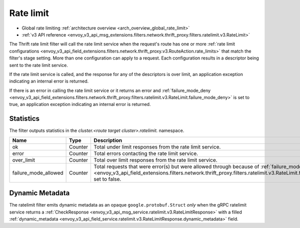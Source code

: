 .. _config_thrift_filters_rate_limit:

Rate limit
==========

* Global rate limiting :ref:`architecture overview <arch_overview_global_rate_limit>`
* :ref:`v3 API reference <envoy_v3_api_msg_extensions.filters.network.thrift_proxy.filters.ratelimit.v3.RateLimit>`

The Thrift rate limit filter will call the rate limit service when the request's route has one or
more :ref:`rate limit configurations
<envoy_v3_api_field_extensions.filters.network.thrift_proxy.v3.RouteAction.rate_limits>` that
match the filter's stage setting. More than one configuration can apply to a request. Each
configuration results in a descriptor being sent to the rate limit service.

If the rate limit service is called, and the response for any of the descriptors is over limit, an
application exception indicating an internal error is returned.

If there is an error in calling the rate limit service or it returns an error and
:ref:`failure_mode_deny
<envoy_v3_api_field_extensions.filters.network.thrift_proxy.filters.ratelimit.v3.RateLimit.failure_mode_deny>` is set to
true, an application exception indicating an internal error is returned.

.. _config_thrift_filters_rate_limit_stats:

Statistics
----------

The filter outputs statistics in the *cluster.<route target cluster>.ratelimit.* namespace.

.. csv-table::
  :header: Name, Type, Description
  :widths: 1, 1, 2

  ok, Counter, Total under limit responses from the rate limit service.
  error, Counter, Total errors contacting the rate limit service.
  over_limit, Counter, Total over limit responses from the rate limit service.
  failure_mode_allowed, Counter, "Total requests that were error(s) but were allowed through because
  of :ref:`failure_mode_deny
  <envoy_v3_api_field_extensions.filters.network.thrift_proxy.filters.ratelimit.v3.RateLimit.failure_mode_deny>` set to
  false."

Dynamic Metadata
----------------
.. _config_thrift_filters_rate_limit_dynamic_metadata:

The ratelimit filter emits dynamic metadata as an opaque ``google.protobuf.Struct``
*only* when the gRPC ratelimit service returns a :ref:`CheckResponse
<envoy_v3_api_msg_service.ratelimit.v3.RateLimitResponse>` with a filled :ref:`dynamic_metadata
<envoy_v3_api_field_service.ratelimit.v3.RateLimitResponse.dynamic_metadata>` field.
